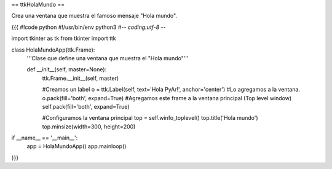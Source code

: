 == ttkHolaMundo ==

Crea una ventana que muestra el famoso mensaje "Hola mundo".

{{{
#!code python
#!/usr/bin/env python3
#-*- coding:utf-8 -*-

import tkinter as tk
from tkinter import ttk

class HolaMundoApp(ttk.Frame):
    '''Clase que define una ventana que muestra el "Hola mundo"'''
    
    def __init__(self, master=None):
        ttk.Frame.__init__(self, master)
        
        #Creamos un label
        o = ttk.Label(self, text='Hola PyAr!', anchor='center')
        #Lo agregamos a la ventana.
        o.pack(fill='both', expand=True)
        #Agregamos este frame a la ventana principal (Top level window)
        self.pack(fill='both', expand=True)
        
        #Configuramos la ventana principal
        top = self.winfo_toplevel()
        top.title('Hola mundo')
        top.minsize(width=300, height=200)
        

if __name__ == '__main__':
    app = HolaMundoApp()
    app.mainloop()
}}}
